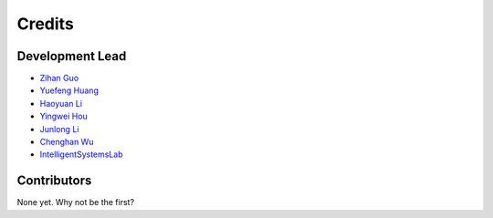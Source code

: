 =======
Credits
=======

Development Lead
----------------

* `Zihan Guo <https://github.com/MatZaharia>`_
* `Yuefeng Huang <https://github.com/backto2020>`_
* `Haoyuan Li <https://github.com/Li-Hao-yuan>`_
* `Yingwei Hou <https://github.com/Houyw5>`_
* `Junlong Li <https://github.com/linjlong>`_
* `Chenghan Wu <https://github.com/sysu19351138>`_
* `IntelligentSystemsLab <https://github.com/IntelligentSystemsLab>`_

Contributors
------------

None yet. Why not be the first?
